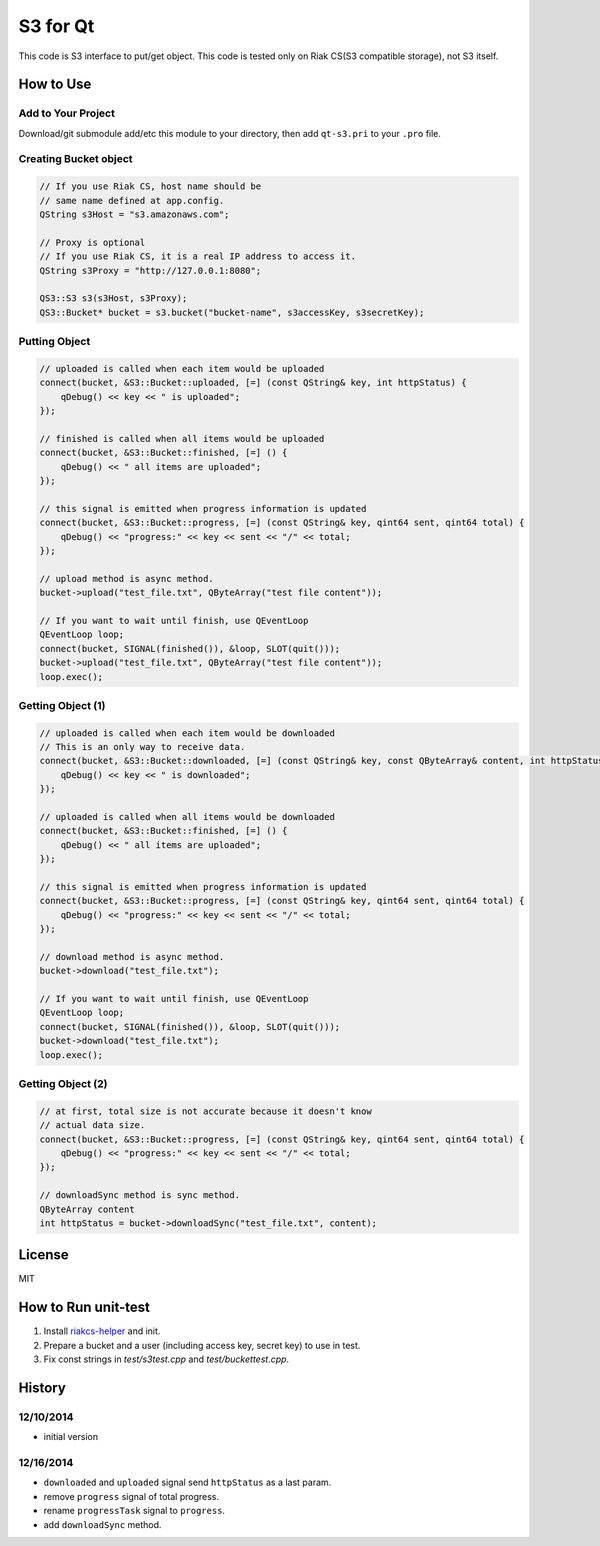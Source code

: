 S3 for Qt
===============

This code is S3 interface to put/get object. This code is tested only on Riak CS(S3 compatible storage), not S3 itself.

How to Use
--------------

Add to Your Project
~~~~~~~~~~~~~~~~~~~~~~~~

Download/git submodule add/etc this module to your directory, then add ``qt-s3.pri`` to your ``.pro`` file.

Creating Bucket object
~~~~~~~~~~~~~~~~~~~~~~~~~~

.. code-block:: cpp

   // If you use Riak CS, host name should be
   // same name defined at app.config.
   QString s3Host = "s3.amazonaws.com";
   
   // Proxy is optional
   // If you use Riak CS, it is a real IP address to access it.
   QString s3Proxy = "http://127.0.0.1:8080";

   QS3::S3 s3(s3Host, s3Proxy);
   QS3::Bucket* bucket = s3.bucket("bucket-name", s3accessKey, s3secretKey);

Putting Object
~~~~~~~~~~~~~~~~~~~~

.. code-block:: cpp

   // uploaded is called when each item would be uploaded
   connect(bucket, &S3::Bucket::uploaded, [=] (const QString& key, int httpStatus) {
       qDebug() << key << " is uploaded";
   });

   // finished is called when all items would be uploaded
   connect(bucket, &S3::Bucket::finished, [=] () {
       qDebug() << " all items are uploaded";
   });

   // this signal is emitted when progress information is updated
   connect(bucket, &S3::Bucket::progress, [=] (const QString& key, qint64 sent, qint64 total) {
       qDebug() << "progress:" << key << sent << "/" << total;
   });

   // upload method is async method.
   bucket->upload("test_file.txt", QByteArray("test file content"));

   // If you want to wait until finish, use QEventLoop
   QEventLoop loop;
   connect(bucket, SIGNAL(finished()), &loop, SLOT(quit()));
   bucket->upload("test_file.txt", QByteArray("test file content"));
   loop.exec();

Getting Object (1)
~~~~~~~~~~~~~~~~~~~~

.. code-block:: cpp

   // uploaded is called when each item would be downloaded
   // This is an only way to receive data.
   connect(bucket, &S3::Bucket::downloaded, [=] (const QString& key, const QByteArray& content, int httpStatus) {
       qDebug() << key << " is downloaded";
   });

   // uploaded is called when all items would be downloaded
   connect(bucket, &S3::Bucket::finished, [=] () {
       qDebug() << " all items are uploaded";
   });

   // this signal is emitted when progress information is updated
   connect(bucket, &S3::Bucket::progress, [=] (const QString& key, qint64 sent, qint64 total) {
       qDebug() << "progress:" << key << sent << "/" << total;
   });

   // download method is async method.
   bucket->download("test_file.txt");

   // If you want to wait until finish, use QEventLoop
   QEventLoop loop;
   connect(bucket, SIGNAL(finished()), &loop, SLOT(quit()));
   bucket->download("test_file.txt");
   loop.exec();

Getting Object (2)
~~~~~~~~~~~~~~~~~~~~

.. code-block:: cpp

   // at first, total size is not accurate because it doesn't know
   // actual data size.
   connect(bucket, &S3::Bucket::progress, [=] (const QString& key, qint64 sent, qint64 total) {
       qDebug() << "progress:" << key << sent << "/" << total;
   });

   // downloadSync method is sync method.
   QByteArray content
   int httpStatus = bucket->downloadSync("test_file.txt", content);

License
--------------

MIT

How to Run unit-test
-------------------------

1. Install `riakcs-helper <https://github.com/shibukawa/riakcs-helper>`_ and init.
2. Prepare a bucket and a user (including access key, secret key) to use in test.
3. Fix const strings in `test/s3test.cpp` and `test/buckettest.cpp`.

History
-------------

12/10/2014
~~~~~~~~~~~~~~~

* initial version

12/16/2014
~~~~~~~~~~~~~~~

* ``downloaded`` and ``uploaded`` signal send ``httpStatus`` as a last param.
* remove ``progress`` signal of total progress.
* rename ``progressTask`` signal to ``progress``.
* add ``downloadSync`` method.
